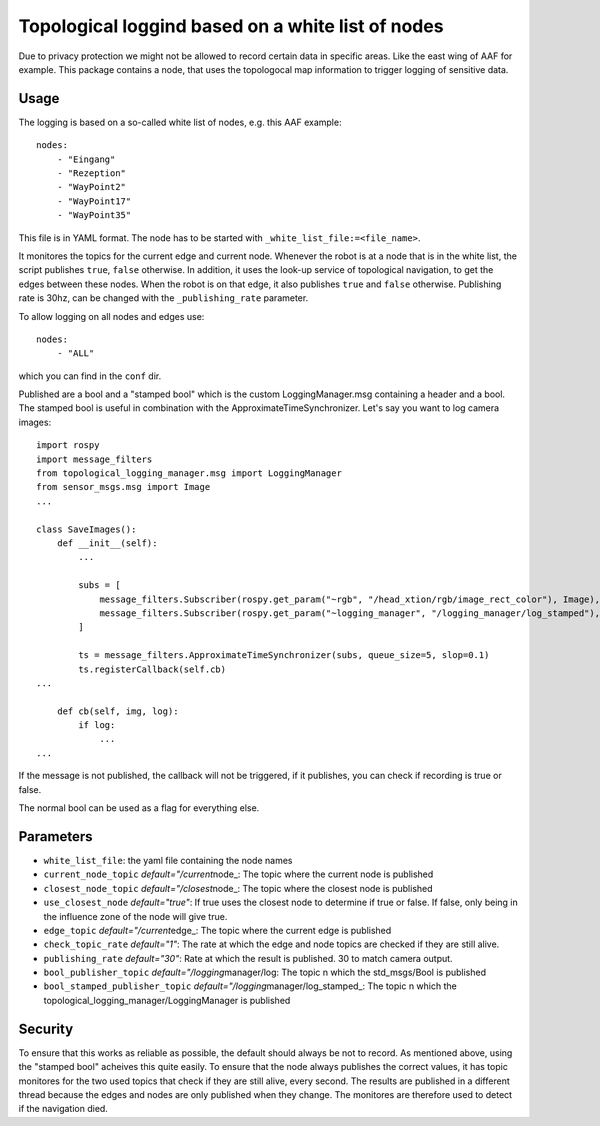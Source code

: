 Topological loggind based on a white list of nodes
--------------------------------------------------

Due to privacy protection we might not be allowed to record certain data
in specific areas. Like the east wing of AAF for example. This package
contains a node, that uses the topologocal map information to trigger
logging of sensitive data.

Usage
~~~~~

The logging is based on a so-called white list of nodes, e.g. this AAF
example:

::

    nodes:
        - "Eingang"
        - "Rezeption"
        - "WayPoint2"
        - "WayPoint17"
        - "WayPoint35"

This file is in YAML format. The node has to be started with
``_white_list_file:=<file_name>``.

It monitores the topics for the current edge and current node. Whenever
the robot is at a node that is in the white list, the script publishes
``true``, ``false`` otherwise. In addition, it uses the look-up service
of topological navigation, to get the edges between these nodes. When
the robot is on that edge, it also publishes ``true`` and ``false``
otherwise. Publishing rate is 30hz, can be changed with the
``_publishing_rate`` parameter.

To allow logging on all nodes and edges use:

::

    nodes:
        - "ALL"

which you can find in the ``conf`` dir.

Published are a bool and a "stamped bool" which is the custom
LoggingManager.msg containing a header and a bool. The stamped bool is
useful in combination with the ApproximateTimeSynchronizer. Let's say
you want to log camera images:

::

    import rospy
    import message_filters
    from topological_logging_manager.msg import LoggingManager
    from sensor_msgs.msg import Image
    ...

    class SaveImages():
        def __init__(self):
            ...

            subs = [
                message_filters.Subscriber(rospy.get_param("~rgb", "/head_xtion/rgb/image_rect_color"), Image),
                message_filters.Subscriber(rospy.get_param("~logging_manager", "/logging_manager/log_stamped"), LoggingManager),
            ]

            ts = message_filters.ApproximateTimeSynchronizer(subs, queue_size=5, slop=0.1)
            ts.registerCallback(self.cb)
    ...

        def cb(self, img, log):
            if log:
                ...
    ...

If the message is not published, the callback will not be triggered, if
it publishes, you can check if recording is true or false.

The normal bool can be used as a flag for everything else.

Parameters
~~~~~~~~~~

-  ``white_list_file``: the yaml file containing the node names
-  ``current_node_topic`` *default="/current*\ node\_: The topic where
   the current node is published
-  ``closest_node_topic`` *default="/closest*\ node\_: The topic where
   the closest node is published
-  ``use_closest_node`` *default="true"*: If true uses the closest node
   to determine if true or false. If false, only being in the influence
   zone of the node will give true.
-  ``edge_topic`` *default="/current*\ edge\_: The topic where the
   current edge is published
-  ``check_topic_rate`` *default="1"*: The rate at which the edge and
   node topics are checked if they are still alive.
-  ``publishing_rate`` *default="30"*: Rate at which the result is
   published. 30 to match camera output.
-  ``bool_publisher_topic`` *default="/logging*\ manager/log: The topic
   n which the std\_msgs/Bool is published
-  ``bool_stamped_publisher_topic``
   *default="/logging*\ manager/log\_stamped\_: The topic n which the
   topological\_logging\_manager/LoggingManager is published

Security
~~~~~~~~

To ensure that this works as reliable as possible, the default should
always be not to record. As mentioned above, using the "stamped bool"
acheives this quite easily. To ensure that the node always publishes the
correct values, it has topic monitores for the two used topics that
check if they are still alive, every second. The results are published
in a different thread because the edges and nodes are only published
when they change. The monitores are therefore used to detect if the
navigation died.
